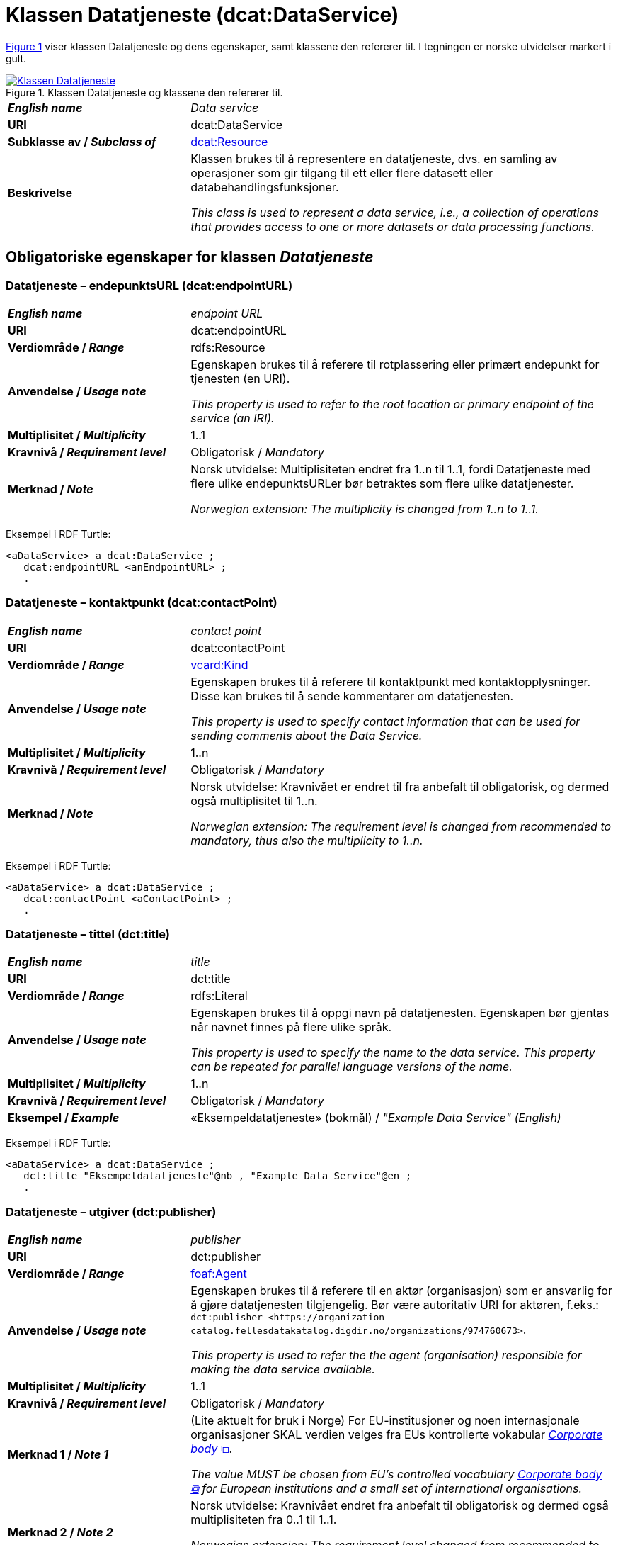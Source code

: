 = Klassen Datatjeneste (dcat:DataService) [[Datatjeneste]]

:xrefstyle: short

<<diagram-Klassen-Datatjeneste>> viser klassen Datatjeneste og dens egenskaper, samt klassene den refererer til. I tegningen er norske utvidelser markert i gult.  

[[diagram-Klassen-Datatjeneste]]
.Klassen Datatjeneste og klassene den refererer til.
[link=images/Klassen-Datatjeneste.png]
image::images/Klassen-Datatjeneste.png[]

:xrefstyle: full

[cols="30s,70d"]
|===
| _English name_ | _Data service_
| URI | dcat:DataService
| Subklasse av / _Subclass of_ | <<KatalogisertRessurs, dcat:Resource>>
| Beskrivelse | Klassen brukes til å representere en datatjeneste, dvs. en samling av operasjoner som gir tilgang til ett eller flere datasett eller databehandlingsfunksjoner.

_This class is used to represent a data service, i.e., a collection of operations that provides access to one or more datasets or data processing functions._
|===


== Obligatoriske egenskaper for klassen _Datatjeneste_ [[Datatjeneste-obligatoriske-egenskaper]]

=== Datatjeneste – endepunktsURL (dcat:endpointURL) [[Datatjeneste-endepunktsurl]]

[cols="30s,70d"]
|===
| _English name_ | _endpoint URL_
| URI | dcat:endpointURL
| Verdiområde / _Range_ | rdfs:Resource
| Anvendelse / _Usage note_ | Egenskapen brukes til å referere til rotplassering eller primært endepunkt for tjenesten (en URI).

_This property is used to refer to the root location or primary endpoint of the service (an IRI)._
| Multiplisitet / _Multiplicity_ | 1..1
| Kravnivå / _Requirement level_ | Obligatorisk / _Mandatory_
| Merknad / _Note_ | Norsk utvidelse: Multiplisiteten endret fra 1..n til 1..1, fordi Datatjeneste med flere ulike endepunktsURLer bør betraktes som flere ulike datatjenester.

_Norwegian extension: The multiplicity is changed from 1..n to 1..1._
|===

Eksempel i RDF Turtle:
-----
<aDataService> a dcat:DataService ; 
   dcat:endpointURL <anEndpointURL> ; 
   .
-----

=== Datatjeneste – kontaktpunkt (dcat:contactPoint) [[Datatjeneste-kontaktpunkt]]

[cols="30s,70d"]
|===
| _English name_ | _contact point_
| URI | dcat:contactPoint
| Verdiområde / _Range_ | <<Kontaktopplysning, vcard:Kind>>
| Anvendelse / _Usage note_ | Egenskapen brukes til å referere til kontaktpunkt med kontaktopplysninger. Disse kan brukes til å sende kommentarer om datatjenesten.

_This property is used to specify contact information that can be used for sending comments about the Data Service._
| Multiplisitet / _Multiplicity_ | 1..n
| Kravnivå / _Requirement level_ | Obligatorisk / _Mandatory_
| Merknad / _Note_ | Norsk utvidelse: Kravnivået er endret til fra anbefalt til obligatorisk, og dermed også multiplisitet til 1..n. 

_Norwegian extension: The requirement level is changed from recommended to mandatory, thus also the multiplicity to 1..n._
|===

Eksempel i RDF Turtle:
-----
<aDataService> a dcat:DataService ; 
   dcat:contactPoint <aContactPoint> ; 
   .
-----

=== Datatjeneste – tittel (dct:title) [[Datatjeneste-tittel]]

[cols="30s,70d"]
|===
| _English name_ | _title_
| URI | dct:title
| Verdiområde / _Range_ | rdfs:Literal
| Anvendelse / _Usage note_ | Egenskapen brukes til å oppgi navn på datatjenesten. Egenskapen bør gjentas når navnet finnes på flere ulike språk.

_This property is used to specify the name to the data service. This property can be repeated for parallel language versions of the name._
| Multiplisitet / _Multiplicity_ | 1..n
| Kravnivå / _Requirement level_ | Obligatorisk / _Mandatory_
| Eksempel / _Example_ | «Eksempeldatatjeneste» (bokmål) / __"Example Data Service" (English)__
|===

Eksempel i RDF Turtle:
-----
<aDataService> a dcat:DataService ; 
   dct:title "Eksempeldatatjeneste"@nb , "Example Data Service"@en ; 
   .
-----

=== Datatjeneste – utgiver (dct:publisher) [[Datatjeneste-utgiver]]

[cols="30s,70d"]
|===
| _English name_ | _publisher_
| URI | dct:publisher
| Verdiområde / _Range_ | <<Aktør, foaf:Agent>>
| Anvendelse / _Usage note_ | Egenskapen brukes til å referere til en aktør (organisasjon) som er ansvarlig for å gjøre datatjenesten tilgjengelig. Bør være autoritativ URI for aktøren, f.eks.: `dct:publisher <\https://organization-catalog.fellesdatakatalog.digdir.no/organizations/974760673>`.

_This property is used to refer the the agent (organisation) responsible for making the data service available._
| Multiplisitet / _Multiplicity_ | 1..1
| Kravnivå / _Requirement level_ | Obligatorisk / _Mandatory_
| Merknad 1 / _Note 1_ | (Lite aktuelt for bruk i Norge)  For EU-institusjoner og noen internasjonale organisasjoner SKAL verdien velges fra EUs kontrollerte vokabular https://op.europa.eu/en/web/eu-vocabularies/concept-scheme/-/resource?uri=http://publications.europa.eu/resource/authority/corporate-body[__Corporate body__ &#x29C9;, window="_blank", role="ext-link"]. 

__The value MUST be chosen from EU's controlled vocabulary https://op.europa.eu/en/web/eu-vocabularies/concept-scheme/-/resource?uri=http://publications.europa.eu/resource/authority/corporate-body[Corporate body &#x29C9;, window="_blank", role="ext-link"] for European institutions and a small set of international organisations.__
| Merknad 2 / _Note 2_ | Norsk utvidelse: Kravnivået endret fra anbefalt til obligatorisk og dermed også multiplisiteten fra 0..1 til 1..1. 

__Norwegian extension: The requirement level changed from recommended to mandatory and thus also the multiplicity from 0..1 to 1..1.__
| Eksempel / _Example_ | Digitaliseringsdirektoratet med organisasjonsnummer 991825827
|===

Eksempel i RDF Turtle:
-----
<aDataService> a dcat:DataService ; 
   dct:publisher <https://organization-catalog.fellesdatakatalog.digdir.no/organizations/991825827> ; 
   .
-----

== Anbefalte egenskaper for klassen _Datatjeneste_ [[Datatjeneste-anbefalte-egenskaper]]

=== Datatjeneste – emneord (dcat:keyword) [[Datatjeneste-emneord]]

[cols="30s,70d"]
|===
| _English name_ | _keyword_
| URI | dcat:keyword
| Verdiområde / _Range_ | rdfs:Literal
| Anvendelse / _Usage note_ | Egenskapen brukes til å oppgi emneord (eller tag) som beskriver datatjenesten.

_This property is used to specify keywords or tags that describe the data service._
| Multiplisitet / _Multiplicity_ | 0..n
| Kravnivå / _Requirement level_ | Anbefalt / _Recommended_
| Eksempel / _Example_ | «eksempel», «datatjeneste» (bokmål) / __"example", "data service" (English)__
|===

Eksempel i RDF Turtle:
-----
<aDataService> a dcat:DataService ; 
   dcat:keyword "eksempel"@nb , "datatjeneste"@nb , "example"@en , "data service"@en ; 
   .
-----

=== Datatjeneste – endepunktsbeskrivelse (dcat:endpointDescription) [[Datatjeneste-endepunktsbeskrivelse]]

[cols="30s,70d"]
|===
| _English name_ | _endpoint description_
| URI | dcat:endpointDescription
| Verdiområde / _Range_ | rdfs:Resource
| Anvendelse / _Usage note_ | Egenskapen brukes til å oppgi en beskrivelse av tjenestene som er tilgjengelige via endepunktene, inkludert deres operasjoner, parametere osv. Egenskapen gir spesifikke detaljer om de faktiske endepunkt-instansene, mens egenskapen <<Datatjeneste-i-samsvar-med>> brukes til å indikere den generelle standarden eller spesifikasjonen som endepunktene implementerer.

_This property is used to specify a description of the services available via the end-points, including their operations, parameters etc. The property gives specific details of the actual endpoint instances, while the property application profile (dct:conformsTo) is used to indicate the general standard or specification that the endpoints implement._
| Multiplisitet / _Multiplicity_ | 0..n
| Kravnivå / _Requirement level_ | Anbefalt / _Recommended_
|===

Eksempel i RDF Turtle:
-----
<aDataService> a dcat:DataService ; 
   dcat:endpointURL <anEndpointDescription> ; 
   .
-----

=== Datatjeneste – format (dct:format) [[Datatjeneste-format]]

[cols="30s,70d"]
|===
| _English name_ | _format_
| URI | dct:format
| Verdiområde / _Range_ | dct:MediaTypeOrExtent
| Anvendelse / _Usage note_ | Egenskapen brukes til å spesifisere strukturen som kan returneres av spørring mot endepunktsURL. 

_This property is used to specify the structure that can be returned by querying the endpointURL._
| Multiplisitet / _Multiplicity_ | 0..n
| Kravnivå / _Requirement level_ | Anbefalt / _Recommended_
| Merknad 1 / _Note 1_ | Verdien SKAL velges fra EUs kontrollerte vokabular https://op.europa.eu/en/web/eu-vocabularies/concept-scheme/-/resource?uri=http://publications.europa.eu/resource/authority/file-type[_File type_ &#x29C9;, window="_blank", role="ext-link"]. 

__The value MUST be chosen from EU's controlled vocabulary https://op.europa.eu/en/web/eu-vocabularies/concept-scheme/-/resource?uri=http://publications.europa.eu/resource/authority/file-type[File type &#x29C9;, window="_blank", role="ext-link"].__
| Merknad 2 / _Note 2_ | Norsk utvidelse: Kravnivå endret fra valgfri til anbefalt. 

_Norwegian extension: The requirement level changed from optional to recommended._
| Eksempel / _Example_ | https://op.europa.eu/en/web/eu-vocabularies/concept/-/resource?uri=http://publications.europa.eu/resource/authority/file-type/RDF_TURTLE[RDF Turtle &#x29C9;, window="_blank", role="ext-link"]
|===

Eksempel i RDF Turtle:
-----
<aDataService> a dcat:DataService ; 
   dct:format <http://publications.europa.eu/resource/authority/file-type/RDF_TURTLE> ; 
   .
-----

=== Datatjeneste – gjeldende lovgivning (dcatap:applicableLegislation) [[Datatjeneste-gjeldendeLovgivning]]

[cols="30s,70"]
|===
| _English name_ | _applicable legislation_
| URI | dcatap:applicableLegislation
| Verdiområde / _Range_ | <<RegulativRessurs, eli:LegalResource>>
| Anvendelse / _Usage note_ | Egenskapen brukes til å referere til lovgivningen som gir mandat til opprettelse eller forvaltning av datatjenesten.

_This property is used to refer to the legislation that mandates the creation or management of the Data Service._
| Multiplisitet / _Multiplicity_ | 0..n
| Kravnivå / _Requirement level_ | Anbefalt / _Recommended_
| Merknad / _Note_ | Norsk utvidelse: Kravnivået endret fra valgfri til anbefalt. 

_Norwegian extension: The requirement level changed from optional to recommended._
| Eksempel / _Example_ | https://lovdata.no/eli/lov/2006/05/19/16[Lov om rett til innsyn i dokument i offentleg verksemd (offentleglova) &#x29C9;, window="_blank", role="ext-link"]
|===

Eksempel i RDF Turtle:
-----
<aDataService> a dcat:DataService ; 
   dcatap:applicableLegislation <https://lovdata.no/eli/lov/2006/05/19/16> ; 
   .
-----

=== Datatjeneste – i samsvar med (dct:conformsTo) [[Datatjeneste-i-samsvar-med]]

[cols="30s,70d"]
|===
| _English name_ | _application profile_
| URI | dct:conformsTo
| Verdiområde / _Range_ | <<Standard, dct:Standard>>
| Anvendelse / _Usage note_ | Egenskapen brukes til å referere til en etablert (teknisk) standard som datatjenesten er i samsvar med.

_This property is used to refer to an established (technical) standard to which the Data Service conforms._
| Multiplisitet / _Multiplicity_ | 0..n
| Kravnivå / _Requirement level_ | Anbefalt / _Recommended_
| Eksempel / _Example_ | SPARQL
|===

Eksempel i RDF Turtle:
-----
<aDataService> a dcat:DataService ; 
   dct:conformsTo <https://www.w3.org/TR/sparql11-protocol/> ; 
   .
-----

=== Datatjeneste – tema (dcat:theme) [[Datatjeneste-tema]]

[cols="30s,70d"]
|===
| _English name_ | _theme_
| URI | dcat:theme
| Verdiområde / _Range_ | skos:Concept
| Anvendelse / _Usage note_ | Egenskapen brukes til å referere til et hovedtema for datatjenesten. En datatjeneste kan assosieres med flere tema.

_This property is used to refer to themes for the data service._
| Multiplisitet / _Multiplicity_ | 0..n
| Kravnivå / _Requirement level_ | Anbefalt / _Recommended_
| Merknad / _Note_ | Verdien SKAL velges fra EUs kontrollerte vokabular https://op.europa.eu/en/web/eu-vocabularies/concept-scheme/-/resource?uri=http://publications.europa.eu/resource/authority/data-theme[__Data theme__ &#x29C9;, window="_blank", role="ext-link"]. 


Norsk utvidelse: https://psi.norge.no/los/struktur.html[Los &#x29C9;, window="_blank", role="ext-link"] BØR brukes i tillegg. 

__The value MUST be chosen from EU's controlled vocabulary https://op.europa.eu/en/web/eu-vocabularies/concept-scheme/-/resource?uri=http://publications.europa.eu/resource/authority/data-theme[Data theme &#x29C9;, window="_blank", role="ext-link"].__

__Norwegian extension: https://psi.norge.no/los/struktur.html[Los &#x29C9;, window="_blank", role="ext-link"] SHOULD be used in addition.__
| Eksempel / _Example_ | Temaet https://op.europa.eu/en/web/eu-vocabularies/concept/-/resource?uri=http://publications.europa.eu/resource/authority/data-theme/GOVE[Forvaltning og offentlig sektor &#x29C9;, window="_blank", role="ext-link"]
|===

Eksempel i RDF Turtle:
-----
<aDataService> a dcat:DataService ; 
   dcat:theme <http://publications.europa.eu/resource/authority/data-theme/GOVE> ; 
   .
-----

=== Datatjeneste – tilgjengeliggjør datasett (dcat:servesDataset) [[Datatjeneste-tilgjengeliggjor-datasett]]

[cols="30s,70d"]
|===
| _English name_ | _serves dataset_
| URI | dcat:servesDataset
| Verdiområde / _Range_ | <<Datasett, dcat:Dataset>>
| Anvendelse / _Usage note_ | Egenskapen brukes til å referere til datasett som datatjenesten kan distribuere.

_This property is used to refer to a collection of data that this data service can distribute._
| Multiplisitet / _Multiplicity_ | 0..n
| Kravnivå / _Requirement level_ | Anbefalt / _Recommended_
|===

Eksempel i RDF Turtle:
-----
<aDataService> a dcat:DataService ; 
   dcat:servesDataset <aDataset> ; 
   .
-----

== Valgfrie egenskaper for klassen _Datatjeneste_ [[Datatjeneste-valgfrie-egenskaper]]

=== Datatjeneste – beskrivelse (dct:description) [[Datatjeneste-beskrivelse]]
[cols="30s,70d"]
|===
| _English name_ | _description_
| URI | dct:description
| Verdiområde / _Range_ | rdfs:Literal
| Anvendelse / _Usage note_ | Egenskapen brukes til å oppgi en fritekstbeskrivelse av datatjenesten. Egenskapen bør gjentas når beskrivelsen finnes på flere ulike språk.

_This property is used to specify a free-text account of the Data Service. This property can be repeated for parallel language versions of the description._
| Multiplisitet / _Multiplicity_ | 0..n
| Kravnivå / _Requirement level_ | Valgfri / _Optional_
|===

=== Datatjeneste – dokumentasjon (foaf:page) [[Datatjeneste-dokumentasjon]]
[cols="30s,70d"]
|===
| _English name_ | _documentation_
| URI | foaf:page
| Verdiområde / _Range_ | foaf:Document
| Anvendelse / _Usage note_ | Egenskapen brukes til å referere til en side eller et dokument som beskriver datatjenesten.

_This property is used to refer to a page or a document that describes the data service._
| Multiplisitet / _Multiplicity_ | 0..n
| Kravnivå / _Requirement level_ | Valgfri / _Optional_
| Merknad / _Note_ | Norsk utvidelse: Ikke eksplisitt spesifisert i DCAT-AP/DCAT. 

_Norwegian extension: Not explicitly specified in DCAT-AP/DCAT._
|===

=== Datatjeneste – identifikator (dct:identifier) [[Datatjeneste-identifikator]]

[cols="30s,70d"]
|===
| _English name_ | _identifier_
| URI | dct:identifier
| Verdiområde / _Range_ | rdfs:Literal
| Anvendelse / _Usage note_ | Egenskapen brukes til å oppgi identifikator til datatjenesten.

_This property is used to specify the identifier to the data service._
| Multiplisitet / _Multiplicity_ | 0..n
| Kravnivå / _Requirement level_ | Valgfri / _Optional_
|===

=== Datatjeneste – landingsside (dcat:landingPage) [[Datatjeneste-landingsside]]
[cols="30s,70d"]
|===
| _English name_ | _landing page_
| URI | dcat:landingPage
| Verdiområde / _Range_ | foaf:Document
| Anvendelse / _Usage note_ | Egenskapen brukes til å referere til nettside som gir tilgang til datatjenesten og/eller tilleggsinformasjon. Intensjonen er å peke til en landingsside hos den opprinnelige tilbyderen av datatjenesten.

_This property is used to refer to a web page that provides access to the Data Service and/or additional information. It is intended to point to a landing page at the original data service provider, not to a page on a site of a third party, such as an aggregator._
| Multiplisitet / _Multiplicity_ | 0..n
| Kravnivå / _Requirement level_ | Valgfri / _Optional_
|===

=== Datatjeneste – lisens (dct:license) [[Datatjeneste-lisens]]
[cols="30s,70d"]
|===
| _English name_ | _licence_
| URI | dct:license
| Verdiområde / _Range_ | dct:LicenseDocument
| Anvendelse / _Usage note_ | Egenskapen brukes til å referere til lisensen som datatjenesten blir gjort tilgjengelig under.

_This property is used to refer to a licence under which the data service is made available._
| Multiplisitet / _Multiplicity_ | 0..1
| Kravnivå / _Requirement level_ | Valgfri / _Optional_
| Merknad / _Note_ | Norsk utvidelse: Verdien SKAL velges fra EUs kontrollerte vokabular https://op.europa.eu/en/web/eu-vocabularies/concept-scheme/-/resource?uri=http://publications.europa.eu/resource/authority/licence[__Licence__ &#x29C9;, window="_blank", role="ext-link"].

__Norwegian extension: The value MUST be chosen from EU's controlled vocabulary https://op.europa.eu/en/web/eu-vocabularies/concept-scheme/-/resource?uri=http://publications.europa.eu/resource/authority/licence[Licence &#x29C9;, window="_blank", role="ext-link"].__
|===

=== Datatjeneste – medietype (dcat:mediaType) [[Datatjeneste-medietype]]

[cols="30s,70d"]
|===
| _English name_ | _media type_
| URI | dcat:mediaType
| Verdiområde / _Range_ | dct:MediaType
| Anvendelse / _Usage note_ | Egenskapen brukes til å oppgi datatjenestens medietype. 

_This property is used to specify media type of the data service._
| Multiplisitet / _Multiplicity_ | 0..n
| Kravnivå / _Requirement level_ | Valgfri / _Optional_
| Merknad / _Note_ | Norsk utvidelse: Ikke eksplisitt spesifisert i DCAT-AP/DCAT.

_Norwegian extension: Not explicitly specified in DCAT-AP/DCAT._
|===

=== Datatjeneste – tilgangsrettigheter (dct:accessRights) [[Datatjeneste-tilgangsrettigheter]]
[cols="30s,70d"]
|===
| _English name_ | _access rights_
| URI | dct:accessRights
| Verdiområde / _Range_ | dct:RightsStatement
| Anvendelse / _Usage note_ | Egenskapen brukes til å oppgi informasjon angående tilgang eller begrensninger basert på personvern, sikkerhet eller andre retningslinjer.

_This property is used to provide information regarding access or restrictions based on privacy, security, or other policies._
| Multiplisitet / _Multiplicity_ | 0..1
| Kravnivå / _Requirement level_ | Valgfri / _Optional_
| Merknad / _Note_ | Verdien SKAL være `PUBLIC`, `RESTRICTED` eller `NON_PUBLIC` fra EU's kontrollerte vokabular https://op.europa.eu/en/web/eu-vocabularies/concept-scheme/-/resource?uri=http://publications.europa.eu/resource/authority/access-right[__Access right__ &#x29C9;, window="_blank", role="ext-link"].

__The value MUST be `PUBLIC`, `RESTRICTED` or `NON_PUBLIC` from EU's controlled vocabulary https://op.europa.eu/en/web/eu-vocabularies/concept-scheme/-/resource?uri=http://publications.europa.eu/resource/authority/access-right[Access right &#x29C9;, window="_blank", role="ext-link"].__
|===

=== Datatjeneste – type (dct:type) [[Datatjeneste-type]]
[cols="30s,70d"]
|===
| _English name_ | _type_
| URI | dct:type
| Verdiområde / _Range_ | skos:Concept
| Anvendelse / _Usage note_ | Egenskapen brukes til å referere til et begrep som identifiserer datatjenestens type.

_This property is used to specify the type of the data service._
| Multiplisitet / _Multiplicity_ | 0..n
| Kravnivå / _Requirement level_ | Valgfri / _Optional_
|===

=== Datatjeneste – versjon (dcat:version) [[Datatjeneste-versjon]]

[cols="30s,70d"]
|===
| _English name_ | _version_
| URI | dcat:version
| Verdiområde / _Range_ | rdfs:Literal
| Anvendelse / _Usage note_ | Egenskapen brukes til å oppgi et versjonsnummer eller annen versjonsbetegnelse for ressursen.

_This property is used to specify the version indicator (name or identifier) of a resource._
| Multiplisitet / _Multiplicity_ | 0..n
| Kravnivå / _Requirement level_ | Valgfri / _Optional_
|===

=== Datatjeneste – versjonsmerknad (adms:versionNotes) [[Datatjeneste-versjonsmerknad]]

[cols="30s,70d"]
|===
| _English name_ | _version notes_
| URI | adms:versionNotes
| Verdiområde / _Range_ | rdfs:Literal
| Anvendelse / _Usage note_ | Egenskap brukes til å beskrive forskjellene mellom denne og en tidligere versjon av datatjenesten. Egenskapen bør gjentas når merknaden finnes på flere ulike språk.

_This property is used to specify a description of the differences between this version and a previous version of the Data service. This property can be repeated for parallel language versions of the version notes._
| Multiplisitet / _Multiplicity_ | 0..n
| Kravnivå / _Requirement level_ | Valgfri / _Optional_
|===
